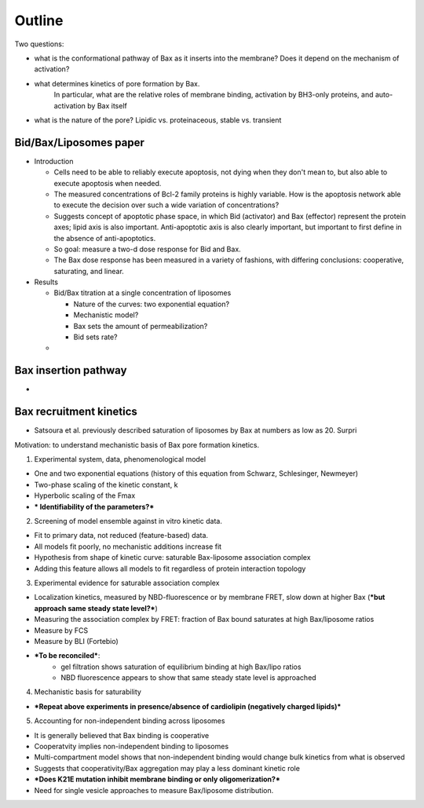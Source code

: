 Outline
=======

Two questions:

* what is the conformational pathway of Bax as it inserts into the membrane?
  Does it depend on the mechanism of activation?

* what determines kinetics of pore formation by Bax.
    In particular, what are the relative roles of membrane binding, activation
    by BH3-only proteins, and auto-activation by Bax itself

* what is the nature of the pore? Lipidic vs. proteinaceous, stable vs. transient

Bid/Bax/Liposomes paper
-----------------------

- Introduction

  - Cells need to be able to reliably execute apoptosis, not dying when they
    don't mean to, but also able to execute apoptosis when needed.

  - The measured concentrations of Bcl-2 family proteins is highly variable.
    How is the apoptosis network able to execute the decision over such a wide
    variation of concentrations?

  - Suggests concept of apoptotic phase space, in which Bid (activator) and
    Bax (effector) represent the protein axes; lipid axis is also important.
    Anti-apoptotic axis is also clearly important, but important to first
    define in the absence of anti-apoptotics.

  - So goal: measure a two-d dose response for Bid and Bax.

  - The Bax dose response has been measured in a variety of fashions, with
    differing conclusions: cooperative, saturating, and linear.

- Results

  - Bid/Bax titration at a single concentration of liposomes

    - Nature of the curves: two exponential equation?

    - Mechanistic model?

    - Bax sets the amount of permeabilization?

    - Bid sets rate?

  - 

Bax insertion pathway
---------------------

* 

Bax recruitment kinetics
------------------------

* Satsoura et al. previously described saturation of liposomes by Bax at
  numbers as low as 20. Surpri

Motivation: to understand mechanistic basis of Bax pore formation kinetics.

1. Experimental system, data, phenomenological model

- One and two exponential equations (history of this equation from Schwarz, Schlesinger, Newmeyer)

- Two-phase scaling of the kinetic constant, k

- Hyperbolic scaling of the Fmax

- *** Identifiability of the parameters?***

2. Screening of model ensemble against in vitro kinetic data.

- Fit to primary data, not reduced (feature-based) data.

- All models fit poorly, no mechanistic additions increase fit

- Hypothesis from shape of kinetic curve: saturable Bax-liposome association complex

- Adding this feature allows all models to fit regardless of protein interaction topology

3. Experimental evidence for saturable association complex

- Localization kinetics, measured by NBD-fluorescence or by membrane FRET, slow down at higher Bax (***but approach same steady state level?***)

- Measuring the association complex by FRET: fraction of Bax bound saturates at high Bax/liposome ratios

- Measure by FCS

- Measure by BLI (Fortebio)

- ***To be reconciled***:
	- gel filtration shows saturation of equilibrium binding at high Bax/lipo ratios
	- NBD fluorescence appears to show that same steady state level is approached

4. Mechanistic basis for saturability

- ***Repeat above experiments in presence/absence of cardiolipin (negatively charged lipids)***


5. Accounting for non-independent binding across liposomes

- It is generally believed that Bax binding is cooperative

- Cooperatvity implies non-independent binding to liposomes

- Multi-compartment model shows that non-independent binding would change bulk kinetics from what is observed

- Suggests that cooperativity/Bax aggregation may play a less dominant kinetic role

- ***Does K21E mutation inhibit membrane binding or only oligomerization?***

- Need for single vesicle approaches to measure Bax/liposome distribution.
